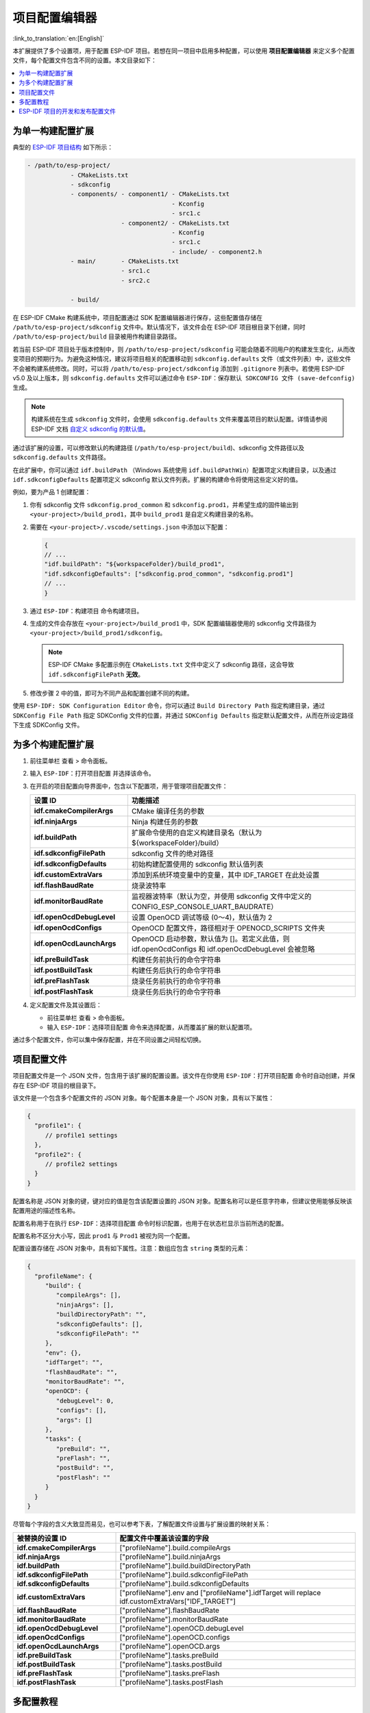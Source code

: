 项目配置编辑器
============================

:link_to_translation:`en:[English]`

本扩展提供了多个设置项，用于配置 ESP-IDF 项目。若想在同一项目中启用多种配置，可以使用 **项目配置编辑器** 来定义多个配置文件，每个配置文件包含不同的设置。本文目录如下：

.. contents::
   :local:
   :depth: 2

为单一构建配置扩展
------------------

典型的 `ESP-IDF 项目结构 <https://docs.espressif.com/projects/esp-idf/zh_CN/latest/esp32/api-guides/build-system.html#example-project-structure>`_ 如下所示：

.. code-block::

    - /path/to/esp-project/
                - CMakeLists.txt
                - sdkconfig
                - components/ - component1/ - CMakeLists.txt
                                            - Kconfig
                                            - src1.c
                              - component2/ - CMakeLists.txt
                                            - Kconfig
                                            - src1.c
                                            - include/ - component2.h
                - main/       - CMakeLists.txt
                              - src1.c
                              - src2.c

                - build/

在 ESP-IDF CMake 构建系统中，项目配置通过 SDK 配置编辑器进行保存，这些配置值存储在 ``/path/to/esp-project/sdkconfig`` 文件中。默认情况下，该文件会在 ESP-IDF 项目根目录下创建，同时 ``/path/to/esp-project/build`` 目录被用作构建目录路径。

若当前 ESP-IDF 项目处于版本控制中，则 ``/path/to/esp-project/sdkconfig`` 可能会随着不同用户的构建发生变化，从而改变项目的预期行为。为避免这种情况，建议将项目相关的配置移动到 ``sdkconfig.defaults`` 文件（或文件列表）中，这些文件不会被构建系统修改。同时，可以将 ``/path/to/esp-project/sdkconfig`` 添加到 ``.gitignore`` 列表中。若使用 ESP-IDF v5.0 及以上版本，则 ``sdkconfig.defaults`` 文件可以通过命令 ``ESP-IDF：保存默认 SDKCONFIG 文件 (save-defconfig)`` 生成。

.. note::

    构建系统在生成 ``sdkconfig`` 文件时，会使用 ``sdkconfig.defaults`` 文件来覆盖项目的默认配置。详情请参阅 ESP-IDF 文档 `自定义 sdkconfig 的默认值 <https://docs.espressif.com/projects/esp-idf/zh_CN/latest/esp32/api-guides/build-system.html#sdkconfig>`_。

通过该扩展的设置，可以修改默认的构建路径 (``/path/to/esp-project/build``)、sdkconfig 文件路径以及 ``sdkconfig.defaults`` 文件路径。

在此扩展中，你可以通过 ``idf.buildPath`` （Windows 系统使用 ``idf.buildPathWin``）配置项定义构建目录，以及通过 ``idf.sdkconfigDefaults`` 配置项定义 sdkconfig 默认文件列表。扩展的构建命令将使用这些定义好的值。

例如，要为产品 1 创建配置：

1.  你有 sdkconfig 文件 ``sdkconfig.prod_common`` 和 ``sdkconfig.prod1``，并希望生成的固件输出到 ``<your-project>/build_prod1``，其中 ``build_prod1`` 是自定义构建目录的名称。

2.  需要在 ``<your-project>/.vscode/settings.json`` 中添加以下配置：

    .. code-block:: JSON

        {
        // ...
        "idf.buildPath": "${workspaceFolder}/build_prod1",
        "idf.sdkconfigDefaults": ["sdkconfig.prod_common", "sdkconfig.prod1"]
        // ...
        }

3.  通过 ``ESP-IDF：构建项目`` 命令构建项目。

4.  生成的文件会存放在 ``<your-project>/build_prod1`` 中，SDK 配置编辑器使用的 sdkconfig 文件路径为 ``<your-project>/build_prod1/sdkconfig``。

    .. note::

        ESP-IDF CMake 多配置示例在 ``CMakeLists.txt`` 文件中定义了 sdkconfig 路径，这会导致 ``idf.sdkconfigFilePath`` **无效**。

5.  修改步骤 2 中的值，即可为不同产品和配置创建不同的构建。

使用 ``ESP-IDF: SDK Configuration Editor`` 命令，你可以通过 ``Build Directory Path`` 指定构建目录，通过 ``SDKConfig File Path`` 指定 SDKConfig 文件的位置，并通过 ``SDKConfig Defaults`` 指定默认配置文件，从而在所设定路径下生成 SDKConfig 文件。


为多个构建配置扩展
------------------

1.  前往菜单栏 ``查看`` > ``命令面板``。
2.  输入 ``ESP-IDF：打开项目配置`` 并选择该命令。
3.  在开启的项目配置向导界面中，包含以下配置项，用于管理项目配置文件：

    .. list-table::
        :header-rows: 1
        :widths: 30 70

        * - 设置 ID
          - 功能描述
        * - **idf.cmakeCompilerArgs**
          - CMake 编译任务的参数
        * - **idf.ninjaArgs**
          - Ninja 构建任务的参数
        * - **idf.buildPath**
          - 扩展命令使用的自定义构建目录名（默认为 \${workspaceFolder}/build）
        * - **idf.sdkconfigFilePath**
          - sdkconfig 文件的绝对路径
        * - **idf.sdkconfigDefaults**
          - 初始构建配置使用的 sdkconfig 默认值列表
        * - **idf.customExtraVars**
          - 添加到系统环境变量中的变量，其中 IDF_TARGET 在此处设置
        * - **idf.flashBaudRate**
          - 烧录波特率
        * - **idf.monitorBaudRate**
          - 监视器波特率（默认为空，并使用 sdkconfig 文件中定义的 CONFIG_ESP_CONSOLE_UART_BAUDRATE）
        * - **idf.openOcdDebugLevel**
          - 设置 OpenOCD 调试等级 (0～4)，默认值为 2
        * - **idf.openOcdConfigs**
          - OpenOCD 配置文件，路径相对于 OPENOCD_SCRIPTS 文件夹
        * - **idf.openOcdLaunchArgs**
          - OpenOCD 启动参数，默认值为 []。若定义此值，则 idf.openOcdConfigs 和 idf.openOcdDebugLevel 会被忽略
        * - **idf.preBuildTask**
          - 构建任务前执行的命令字符串
        * - **idf.postBuildTask**
          - 构建任务后执行的命令字符串
        * - **idf.preFlashTask**
          - 烧录任务前执行的命令字符串
        * - **idf.postFlashTask**
          - 烧录任务后执行的命令字符串

4.  定义配置文件及其设置后：

    - 前往菜单栏 ``查看`` > ``命令面板``。
    - 输入 ``ESP-IDF：选择项目配置`` 命令来选择配置，从而覆盖扩展的默认配置项。

通过多个配置文件，你可以集中保存配置，并在不同设置之间轻松切换。


项目配置文件
-------------

项目配置文件是一个 JSON 文件，包含用于该扩展的配置设置。该文件在你使用 ``ESP-IDF：打开项目配置`` 命令时自动创建，并保存在 ESP-IDF 项目的根目录下。

该文件是一个包含多个配置文件的 JSON 对象。每个配置本身是一个 JSON 对象，具有以下属性：

.. code-block:: JSON

    {
      "profile1": {
         // profile1 settings
      },
      "profile2": {
         // profile2 settings
      }
    }

配置名称是 JSON 对象的键，键对应的值是包含该配置设置的 JSON 对象。配置名称可以是任意字符串，但建议使用能够反映该配置用途的描述性名称。

配置名称用于在执行 ``ESP-IDF：选择项目配置`` 命令时标识配置，也用于在状态栏显示当前所选的配置。

配置名称不区分大小写，因此 ``prod1`` 与 ``Prod1`` 被视为同一个配置。

配置设置存储在 JSON 对象中，具有如下属性。注意：数组应包含 ``string`` 类型的元素：

.. code-block:: JSON

    {
      "profileName": {
         "build": {
            "compileArgs": [],
            "ninjaArgs": [],
            "buildDirectoryPath": "",
            "sdkconfigDefaults": [],
            "sdkconfigFilePath": ""
         },
         "env": {},
         "idfTarget": "",
         "flashBaudRate": "",
         "monitorBaudRate": "",
         "openOCD": {
            "debugLevel": 0,
            "configs": [],
            "args": []
         },
         "tasks": {
            "preBuild": "",
            "preFlash": "",
            "postBuild": "",
            "postFlash": ""
         }
      }
    }

尽管每个字段的含义大致显而易见，也可以参考下表，了解配置文件设置与扩展设置的映射关系：

.. list-table::
   :header-rows: 1
   :widths: 30 70

   * - 被替换的设置 ID
     - 配置文件中覆盖该设置的字段
   * - **idf.cmakeCompilerArgs**
     - ["profileName"].build.compileArgs
   * - **idf.ninjaArgs**
     - ["profileName"].build.ninjaArgs
   * - **idf.buildPath**
     - ["profileName"].build.buildDirectoryPath
   * - **idf.sdkconfigFilePath**
     - ["profileName"].build.sdkconfigFilePath
   * - **idf.sdkconfigDefaults**
     - ["profileName"].build.sdkconfigDefaults
   * - **idf.customExtraVars**
     - ["profileName"].env and ["profileName"].idfTarget will replace idf.customExtraVars["IDF_TARGET"]
   * - **idf.flashBaudRate**
     - ["profileName"].flashBaudRate
   * - **idf.monitorBaudRate**
     - ["profileName"].monitorBaudRate
   * - **idf.openOcdDebugLevel**
     - ["profileName"].openOCD.debugLevel
   * - **idf.openOcdConfigs**
     - ["profileName"].openOCD.configs
   * - **idf.openOcdLaunchArgs**
     - ["profileName"].openOCD.args
   * - **idf.preBuildTask**
     - ["profileName"].tasks.preBuild
   * - **idf.postBuildTask**
     - ["profileName"].tasks.postBuild
   * - **idf.preFlashTask**
     - ["profileName"].tasks.preFlash
   * - **idf.postFlashTask**
     - ["profileName"].tasks.postFlash


多配置教程
----------

阅读本教程时，请参考 `ESP-IDF CMake 多配置构建示例 <https://github.com/espressif/esp-idf/tree/master/examples/build_system/cmake/multi_config>`_。

使用 ``ESP-IDF：打开项目配置`` 命令创建两个配置文件：``prod1`` 和 ``prod2``。在 ``sdkconfig defaults`` 字段中设置 ``sdkconfig.prod_common;sdkconfig.prod1`` 和 ``sdkconfig.prod_common;sdkconfig.prod2``，如下所示：

.. image:: ../../../media/tutorials/project_conf/enterConfigName.png
   :alt: 输入新的配置文件名称

在每个配置文件中，在 ``sdkconfig defaults`` 字段输入 ``sdkconfig.prod_common`` 并点击 ``+`` 添加另一个 sdkconfig 文件。在 ``prod1`` 配置文件中输入 ``sdkconfig.prod1``，并在 ``prod2`` 配置文件中输入 ``sdkconfig.prod2``。

.. image:: ../../../media/tutorials/project_conf/prod1.png
   :alt: 产品 1

.. image:: ../../../media/tutorials/project_conf/prod1.png
   :alt: 产品 2

创建配置文件并设置好参数后，点击顶部的 ``Save`` 按钮。使用 ``ESP-IDF：选择项目配置`` 命令选择用来覆盖扩展设置的配置。

.. image:: ../../../media/tutorials/project_conf/selectConfig.png
   :alt: 选择配置

一旦选定了某个配置文件，该文件将显示在状态栏中。

.. image:: ../../../media/tutorials/project_conf/configInStatusBar.png
   :alt: 显示在状态栏的配置

使用 ``ESP-IDF：构建项目`` 命令可针对所选配置（``prod1`` 或 ``prod2``）构建项目。每个配置生成的二进制文件会存放在该配置中定义的路径下。使用 ``ESP-IDF：选择项目配置`` 命令可在不同配置间切换。

使用 ``ESP-IDF：打开项目配置`` 命令可以修改、添加或删除配置文件。若要停止使用这些配置文件，请删除所有配置文件。

这些配置及其设置会保存到 ``/path/to/esp-project/esp_idf_project_configuration.json``。


ESP-IDF 项目的开发和发布配置文件
--------------------------------

在此示例中，我们将创建 **development** 和 **production** 两个配置文件，并为其定义不同的构建目录和 sdkconfig 文件。

1. 前往菜单栏 ``查看`` > ``命令面板``。

2. 输入 ``ESP-IDF：保存默认 SDKCONFIG 文件 (save-defconfig)`` 并选择该命令以生成 ``sdkconfig.defaults`` 文件。此命令需 ESP-IDF v5.0 及以上版本才可使用。你也可以手动创建 ``sdkconfig.defaults`` 文件。

3. 前往菜单栏 ``查看`` > ``命令面板``。

4. 输入 ``ESP-IDF：打开项目配置`` 并选择该命令，创建一个名为 **production** 的新配置文件。将 ``SDKConfig Defaults`` 设置为已有的 ``sdkconfig.defaults`` 文件。若要区分 **production** 配置文件的构建目录与默认的 ``/path/to/esp-project/build`` 目录，可在 ``Build Directory Path`` 字段中自定义目录路径，例如 ``/path/to/esp-project/build_production``。同样地，也可以在 ``SDKConfig File Path`` 字段中设置自定义路径，例如 ``/path/to/esp-project/build_production/sdkconfig``。

5. 创建一个名为 **development** 的新配置文件。为避免混淆 **development** 和 **production** 文件，可在 ``Build Directory Path`` 字段中设置自定义路径（如 ``/path/to/esp-project/build_dev``），并将 ``SDKConfig File Path`` 设置为 ``/path/to/esp-project/build_dev/sdkconfig``。

6. 创建好两个配置文件并完成配置后，点击 ``Save`` 按钮，后续可通过 ``ESP-IDF：选择项目配置`` 命令来选择所需的配置文件。

7. 若选择 **production** 配置文件并执行 ``ESP-IDF：构建项目`` 命令，系统会在 ``/path/to/esp-project/build_production`` 目录中生成二进制文件，并创建 ``/path/to/esp-project/build_production/sdkconfig`` 文件。

8. 若选择 **development** 配置文件，系统会在 ``/path/to/esp-project/build_dev`` 目录中生成二进制文件，并创建 ``/path/to/esp-project/build_dev/sdkconfig`` 文件。

9. 这些配置文件及其设置将保存在 ``/path/to/esp-project/esp_idf_project_configuration.json`` 文件中。

如 ESP-IDF CMake `multi_config <https://github.com/espressif/esp-idf/tree/master/examples/build_system/cmake/multi_config>`_ 和 `多配置教程 <multiple_config>`_ 所示，上文提到的 **production** 配置文件可以进一步拆分为多个 **production** 配置文件。你可以将 ``sdkconfig.defaults`` 文件拆分为通用设置文件 ``sdkconfig.prod_common`` 和产品特定设置文件 ``sdkconfig.prod1`` 及 ``sdkconfig.prod2``。在项目配置编辑器中，可以在 ``SDKConfig Defaults`` 字段中指定多个 sdkconfig 默认文件并以分号隔开（如 ``sdkconfig.prod_common;sdkconfig.prod1``），这些文件将按照指定顺序依次加载。详情请参阅 `此处 <https://docs.espressif.com/projects/esp-idf/zh_CN/latest/esp32/api-guides/build-system.html#custom-sdkconfig-defaults>`_。

以上示例展示了项目配置编辑器的功能之一。你也可以根据不同的开发场景（如测试、性能分析等）定义多个配置文件。

